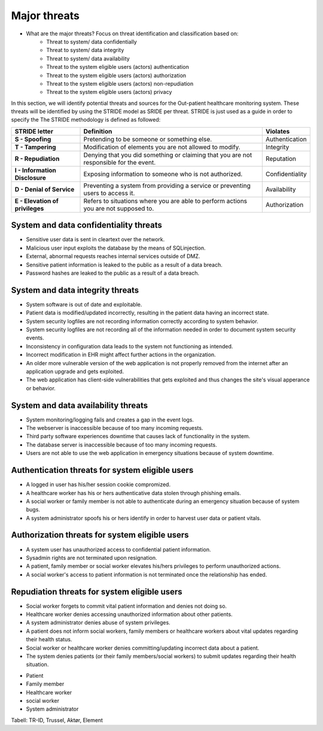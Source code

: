 Major threats
=============

- What are the major threats? Focus on threat identification and classification based on:
    - Threat to system/ data confidentially

    - Threat to system/ data integrity

    - Threat to system/ data availability

    - Threat to the system eligible users (actors) authentication

    - Threat to the system eligible users (actors) authorization

    - Threat to the system eligible users (actors) non-repudiation

    - Threat to the system eligible users (actors) privacy


In this section, we will identify potential threats and sources for the
Out-patient healthcare monitoring system. These threats will be identified by
using the STRIDE model as SRIDE per threat. STRIDE is just used as a guide in
order to specify the  The STRIDE methodology is defined as followed:

.. csv-table::
  :header: **STRIDE letter**, **Definition**, **Violates**
  :widths: 15, 40, 10

	"**S - Spoofing**", "Pretending to be someone or something else.", "Authentication"
  "**T - Tampering**", "Modification of elements you are not allowed to modify.", "Integrity"
  "**R - Repudiation**", "Denying that you did something or claiming that you are not responsible for the event.", "Reputation"
  "**I - Information Disclosure**", "Exposing information to someone who is not authorized.", "Confidentiality"
  "**D - Denial of Service**", "Preventing a system from providing a service or preventing users to access it.", "Availability"
  "**E - Elevation of privileges**", "Refers to situations where you are able to perform actions you are not supposed to.", "Authorization"


System and data confidentiality threats
---------------------------------------
- Sensitive user data is sent in cleartext over the network.
- Malicious user input exploits the database by the means of SQLinjection.
- External, abnormal requests reaches internal services outside of DMZ.
- Sensitive patient information is leaked to the public as a result of a data breach.
- Password hashes are leaked to the public as a result of a data breach.



System and data integrity threats
---------------------------------
- System software is out of date and exploitable.
- Patient data is modified/updated incorrectly, resulting in the patient data having an incorrect state.
- System security logfiles are not recording information correctly according to system behavior.
- System security logfiles are not recording all of the information needed in order to document system security events.
- Inconsistency in configuration data leads to the system not functioning as intended.
- Incorrect modification in EHR might affect further actions in the organization.
- An older more vulnerable version of the web application is not properly removed from the internet after an application upgrade and gets exploited.
- The web application has client-side vulnerabilities that gets exploited and thus changes the site's visual apperance or behavior.


System and data availability threats
------------------------------------
- System monitoring/logging fails and creates a gap in the event logs.
- The webserver is inaccessible because of too many incoming requests.
- Third party software experiences downtime that causes lack of functionality in the system.
- The database server is inaccessible because of too many incoming requests.
- Users are not able to use the web application in emergency situations because of system downtime.


Authentication threats for system eligible users
------------------------------------------------
- A logged in user has his/her session cookie compromized.
- A healthcare worker has his or hers authenticative data stolen through phishing emails.
- A social worker or family member is not able to authenticate during an emergency situation because of system bugs.
- A system administrator spoofs his or hers identify in order to harvest user data or patient vitals.


Authorization threats for system eligible users
-----------------------------------------------

- A system user has unauthorized access to confidential patient information.
- Sysadmin rights are not terminated upon resignation.
- A patient, family member or social worker elevates his/hers privileges to perform unauthorized actions.
- A social worker's access to patient information is not terminated once the relationship has ended.


Repudiation threats for system eligible users
---------------------------------------------
- Social worker forgets to commit vital patient information and denies not doing so.
- Healthcare worker denies accessing unauthorized information about other patients.
- A system administrator denies abuse of system privileges.
- A patient does not inform social workers, family members or healthcare workers about vital updates regarding their health status.
- Social worker or healthcare worker denies committing/updating incorrect data about a patient.
- The system denies patients (or their family members/social workers) to submit updates regarding their health situation.


+ Patient
+ Family member
+ Healthcare worker
+ social worker
+ System administrator



  .. To deler av systemet: Kan man spoofe/tampere etc. mellom klient og server?

Tabell: TR-ID, Trussel, Aktør, Element
